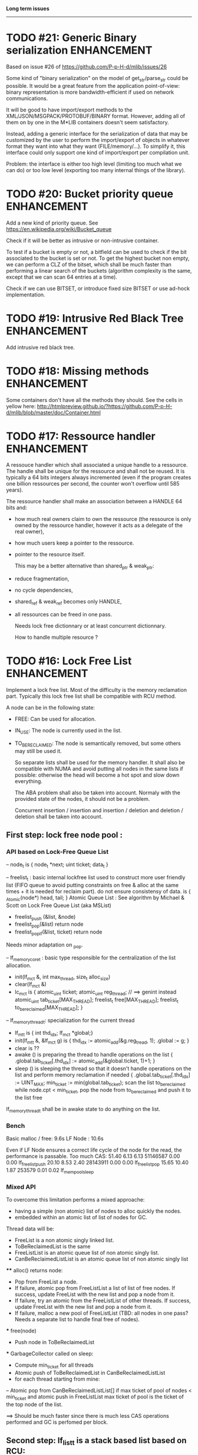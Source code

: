 *Long term issues*
------------------

* TODO #21: Generic Binary serialization                        :ENHANCEMENT:

   Based on issue #26 of  https://github.com/P-p-H-d/mlib/issues/26
   
   Some kind of "binary serialization" on the model of get_str/parse_str 
   could be possible. It would be a great feature from the application 
   point-of-view: binary representation is more bandwidth-efficient if 
   used on network communications.

   It will be good to have import/export methods to the 
   XML/JSON/MSGPACK/PROTOBUF/BINARY format. 
   However, adding all of them on by one in the M*LIB containers
   doesn't seem satisfactory. 

   Instead, adding a generic interface for the serialization of data 
   that may be customized by the user to perform the import/export of
   objects in whatever format they want into what they want (FILE/memory/...). 
   To simplify it, this interface could only support one kind of import/export
   per compilation unit.

   Problem:
   the interface is either too high level (limiting too much what we can do)
   or too low level (exporting too many internal things of the library).


* TODO #20: Bucket priority queue                               :ENHANCEMENT:

Add a new kind of priority queue. 
See https://en.wikipedia.org/wiki/Bucket_queue

Check if it will be better as intrusive or non-intrusive container.

To test if a bucket is empty or not, a bitfield can be used to check if
the bit associated to the bucket is set or not. To get the highest bucket
non empty, we can perform a CLZ of the bitset, which shall be much faster than
performing a linear search of the buckets (algorithm complexity is the same,
except that we can scan 64 entries at a time).

Check if we can use BITSET, or introduce fixed size BITSET or use ad-hock 
implementation.


* TODO #19: Intrusive Red Black Tree                            :ENHANCEMENT:

 Add intrusive red black tree. 


* TODO #18: Missing methods                                     :ENHANCEMENT:

Some containers don't have all the methods they should.
See the cells in yellow here:
http://htmlpreview.github.io/?https://github.com/P-p-H-d/mlib/blob/master/doc/Container.html


* TODO #17: Ressource handler                                   :ENHANCEMENT:

 A ressouce handler which shall associated a unique handle to a ressource.
 The handle shall be unique for the ressource and shall not be reused.
 It is typically a 64 bits integers always incremented (even if the program
 creates one billion ressources per second, the counter won't overflow
 until 585 years).

 The ressource handler shall make an association between a HANDLE 64 bits and:

- how much real owners claim to own the ressource
 (the ressource is only owned by the ressource handler, however
  it acts as a delegate of the real owner),
- how much users keep a pointer to the ressource.
- pointer to the resource itself.

 This may be a better alternative than shared_ptr & weak_ptr:

- reduce fragmentation,
- no cycle dependencies,
- shared_ref & weak_ref becomes only HANDLE,
- all ressources can be freed in one pass.
 
 Needs lock free dictionnary or at least concurrent dictionnary.

 How to handle multiple resource ? 

 * variant: works fine. Memory usage can be (much) higher than needed if there is a lot of dissimilarity between the size of the objects.
 * embedded the type in the ressource handler: more work, API more complex. Memory usage seems better.


* TODO #16: Lock Free List                                      :ENHANCEMENT:

 Implement a lock free list. Most of the difficulty is the memory reclamation part.
 Typically this lock free list shall be compatible with RCU method.

 A node can be in the following state:

- FREE: Can be used for allocation.
- IN_USE: The node is currently used in the list.
- TO_BE_RECLAIMED: The node is semantically removed, but some others may still be used it.

 So separate lists shall be used for the memory handler.
 It shall also be compatible with NUMA and avoid putting all nodes in the same lists if possible:
 otherwise the head will become a hot spot and slow down everything.
 
 The ABA problem shall also be taken into account. Normaly with the provided state of the nodes,
 it should not be a problem. 
 
 Concurrent insertion / insertion and insertion / deletion and deletion / deletion shall be taken into account.
 
** First step: lock free node pool :

*** API based on Lock-Free Queue List

 -- node_t is { node_t *next; uint ticket; data_t }

 -- freelist_t : basic internal lockfree list used to construct more user friendly list (FIFO queue to avoid putting constraints on free & alloc at the same times + it is needed for reclaim part).
  do not ensure consistensy of data.
  is { _Atomic(node*) head, tail; }
  Atomic Queue List : See algorithm by Michael & Scott on Lock Free Queue List (aka MSList)
  + freelist_push (&list, &node)
  + freelist_pop(&list) return node
  + freelist_pop_if(&list, ticket) return node
  Needs minor adaptation on _pop.

 -- lf_memory_core_t : basic type responsible for the centralization of the list allocation.
  + init(lf_mc_t &, int max_thread, size_t alloc_size)
  + clear(lf_mc_t &)
  + lc_mc_t is {
     atomic_uint ticket;
     atomic_uint reg_thread;   // ==> genint instead
     atomic_uint tab_ticket[MAX_THREAD];
     freelist_t  free[MAX_THREAD];
     freelist_t  to_be_reclaimed[MAX_THREAD];
   }

 -- lf_memory_thread_t: specialization for the current thread
  * lf_mt_t is { int thd_idx; lf_mc_t *global;}
  * init(lf_mt_t &, &lf_mc_t g) is { thd_idx := atomic_add(&g.reg_tread, 1); .global := g;  }
  * clear is ??   
  * awake () is preparing the thread to handle operations on the list { .global.tab_ticket[.thd_idx] := atomic_add(&global.ticket, 1)+1; }
  * sleep () is sleeping the thread so that it doesn't handle operations on the list and perform memory reclamation if needed { 
        .global.tab_ticket[.thd_idx] := UINT_MAX;
        min_ticket  := min(global.tab_ticket); 
        scan the list to_be_reclaimed while node.cpt < min_ticket, 
              pop the node from to_be_reclaimed and push it to the list free
  lf_memory_thread_t shall be in awake state to do anything on the list.

*** Bench

 Basic malloc / free: 9.6s 
 LF Node            : 10.6s
 
 Even if LF Node ensures a correct life cycle of the node for the read, the performance is passable.
 Too much CAS:
 51.40      6.13     6.13 51146587     0.00     0.00  lf_freelist_push
 20.10      8.53     2.40 28143911     0.00     0.00  lf_freelist_pop
 15.65     10.40     1.87   253579     0.01     0.02  lf_mempool_sleep

*** Mixed API

 To overcome this limitation performs a mixed approache:
 - having a simple (non atomic) list of nodes to alloc quickly the nodes.
 - embedded within an atomic list of list of nodes for GC.

 Thread data will be:
 - FreeList is a non atomic singly linked list.
 - ToBeReclaimedList is the same
 - FreeListList is an atomic queue list of non atomic singly list.
 - CanBeReclaimedListList is an atomic queue list of non atomic singly list

 **** alloc() returns node:
 - Pop from FreeList a node.
 - If failure, atomic pop from FreeListList a list of list of free nodes. If success, update FreeList with the new list and pop a node from it.
 - If failure, try an atomic from the FreeListList of other threads.  If success, update FreeList with the new list and pop a node from it.
 - If failure, malloc a new pool of FreeListList (TBD: all nodes in one pass? Needs a separate list to handle final free of nodes).
 *** free(node)
 - Push node in ToBeReclaimedList
 *** GarbageCollector called on sleep:
 - Compute min_ticket for all threads
 - Atomic push of ToBeReclaimedList in CanBeReclaimedListList
 - for each thread starting from mine:
 -- Atomic pop from CanBeReclaimedListList[] if max ticket of pool of nodes < min_ticket and atomic push in FreeListList
    max ticket of pool is the ticket of the top node of the list.

 ==> Should be much faster since there is much less CAS operations performed and GC is perfomed per block.

** Second step: lf_list_t is a stack based list based on RCU:

  _read: classic non atomic operations.

  _push(list, data, lf_mt_t) is {
    allocate new node from lf_mt_t.global.free, or malloc if nothing.
    copy data into node
    head := atomic_load(&list.head)
    do
      node->next := head
    while !CAS(&list.head, &head, node)
   # ABA problem shall not happen since node cannot be reused immediately

  _pop(list, data, lf_mt_t) is {
    head := atomic_load(&list.head) 
    do { 
       if head == NULL return NULL
    } while !CAS(&list.head, &head, head.next)
  
    copy head.data into data
    head.cpt := atomic_read(&global.ticket)
    push node in global.to_be_reclaimed
   }
  _erase() TODO
  _update() TODO

**  Example / Way to use:

  - init global memory handler.
  - for each thread,
     -- init thread memory handler XX,
     -- ...
     -- XX.awake()
     -- ...
     -- do as many stuff on any list as we want (this is hot spot).
     -- ...
     -- XX.sleep() # Memory can be reclaimed
     -- XX.awake()
    

* TODO #15: Constructor / Destructor Prologue / Epilogue for Stack Exception Handling :ENHANCEMENT:

Constructor (and destructor) need to use user-defined prologue / epilogue.
This is in order to register the constructed object into a proper Stack Exception Handling so that exceptions throwing may work reliably.

Proposal:

- M_CONSTRUCTOR_PROLOGUE(object, oplist);
- M_CONSTRUCTOR_EPILOGUE(object, oplist);
- M_DESTRUCTOR_PROLOGUE(object, oplist);
- M_DESTRUCTOR_EPILOGUE(object, oplist);

Object creation will need to add all sub-objects into the stack, then unstack all to push instead the root object (which will recursively remove them).

See also http://freetype.sourceforge.net/david/reliable-c.html#cseh



* TODO #14: Memory allocation enhancement                       :ENHANCEMENT:

Enhancement of the memory allocation scheme to find way to deal properly with advance allocators:

-  non-default alignment requirements for types,
-  instance-based allocator (may need instance based variable access),
-  expected life of created type (temporary or permanent),
-  stack based allocator,
-  global variable access for allocator,
-  maximum allocation before failure.

Most of theses are already more or less supported. Examples shall be created to show how to deal with this:

- alignement shall be implemented with the attributes of <stdalign.h>

However I sill don't know how to implement "instance-based allocator" which is what is missing.
The problem is how to give to methods context local information store within the container itself.

Update:

API transformation support enables "instance-based allocator" to be made easily.
Needs some formal operator in the oplist to support it fully and an example.

 Can be supported using another API extension, some more operators and forcing some names:

 * API_N: call like FUNC(obj->extra_data, type)

 'obj' is a forced named corresponding to an alias to an object in the function.
 Operator needed:
  
 - EXTRA_DATA: Add an extra-data field wihtin the container. Defines the type of data.



* TODO #12: Atomic shared pointer                               :ENHANCEMENT:

Add an extension to the SHARED_PTR API:

- New type atomic_shared_ptr
- name_init_atomic_set (&atomic_shared_ptr, shared_ptr);
- name_init_set_atomic (shared_ptr, &atomic_shared_ptr);
- name_init_atomic_set_atomic (&atomic_shared_ptr, &atomic_shared_ptr);
- name_atomic_set (&atomic_shared_ptr, shared_ptr);
- name_set_atomic (shared_ptr, &atomic_shared_ptr);
- name_atomic_set_atomic (&atomic_shared_ptr, &atomic_shared_ptr);
- name_atomic_clear

No _ref or direct _init: we need to init first a normal shared_ptr then the atomic (TBC)

** _atomic_set method:

It can be implemented by incrementing the non atomic shared pointer reference, then performs a compare_and_swap to the data of the atomic shared pointer, finally decrement and dec/free the swapped previous data of the atomic .

** _set_atomic method:

It needs to perform the following atomic operation : <read the pointer, deref pointer and increment the pointed value> I don't known how to do it properly.

See http://www.open-std.org/jtc1/sc22/wg21/docs/papers/2014/n4162.pdf

Proposition for _set_atomic we store temporary NULL to the atomic_ptr struct to request an exclusive access to the data (this looks like a lock and other operations need to handle NULL) :

#+BEGIN_SRC C
        void shared_ptr_set_atomic(ptr a, atomic_ptr *ptr)
        {
          // Get exclusive access to the data
          p = atomic_load(ptr);
          do {
            if (p == NULL) {
              // TODO: exponential backoff
              p = atomic_load(ptr);
              continue;
            }
          } while (!atomic_compare_exchange_weak(ptr, &p, NULL));
          // p has exclusive access to the pointer
          p->data->cpt ++;
          a->data = p->data;
          atomic_exchange (ptr, p);
        }
#+END_SRC

This prevents using NULL which obliges atomic shared pointer to point to a created object...

Other alternative solution is to use the bit 0 to mark the pointer as being updated, preventing other from using it (TBC only clear):

#+BEGIN_SRC C
        void shared_ptr_set_atomic(ptr a, atomic_ptr *ptr)
        {
          // Get exclusive access to the data
          p = atomic_load(ptr);
          do {
            if ( (p&1) != 0) {
              // TODO: exponential backoff
              p = atomic_load(ptr);
              continue;
            }
          } while (!atomic_compare_exchange_weak(ptr, &p, p|1));
         // Exclusive access (kind of lock).
          p->data->cpt ++;
          a->data = p->data;
          atomic_set (ptr, p);
        }
#+END_SRC

Other implementation seems to have it hard to be lock-free: cf. https://github.com/llvm-mirror/libcxx/commit/5fec82dc0db3623546038e4a86baa44f749e554f



* TODO #5: Concurrent dictionary Container                      :ENHANCEMENT:

Implement a more efficient dictionary than lock + std dictionary for all operations when dealing with threads.
See https://msdn.microsoft.com/en-us/library/dd287191(v=vs.110).aspx

** Multiple locks within the dictionnary

A potential implementation may be to request at initialization time the number of concurrent thread N.
Create a static array of N dictionnary with N mutex. Then to access the data will perform :

- compute hash of object,
- access high bits of hash and select which dictionnary shall have the data,
- lock it,
- perform classic access to the data (check if the compiler can properly optimize the hash computation),
- unlock it.

The property of the hash shall allow a good dispersion of the data across multiple locks, reducing the constraints on the lock. This implementation could be build easily upon the already existent dictionary.

To test.

See also https://github.com/simonhf/sharedhashfile

** Lock Free dictionnary 

Evaluate also lock-free dictionary (easier with open addressing). 
It needs a complete rewrite of the inner loop through. The hard part is the dynamic resizing of the internal array (see http://preshing.com/20160222/a-resizable-concurrent-map/ for a potential solution and http://www.cs.toronto.edu/~tomhart/papers/tomhart_thesis.pdf for memory reclamation techniques). See also https://www.research.ibm.com/people/m/michael/spaa-2002.pdf
https://www.kernel.org/pub/linux/kernel/people/paulmck/perfbook/perfbook.2017.11.22a.pdf persents different techniques used by linux kernel.
It needs before lock-free list: http://www.cse.yorku.ca/~ruppert/papers/lfll.pdf http://www.cse.yorku.ca/~ruppert/Mikhail.pdf

** Context

The best parallel algorithm is still when there is as few synchronization as possible. A concurrent dictionary will fail at this and will result in average performance at best.
The typical best case will be in RCU context (a lot of readers, few writers), so the interface shall be compatible with such structure.

** Linked list 

Another solution is to create a huge list of items which is:

-    atomically updated,
-    in reverse order of the hash (bit 0 is highest bit, Bit 63 is the lowest bit).

Hash table will only give quick access to items to this list. Expanding the table won't change the order of the list (so the items will remain at the same place and always accessible by other threads) but just add sentinel in the sentinel at the right place (there won't be any reallocation of the list). Inserting will need to insert an item at the right place.
Not sure it will really help. To analyse.

 Concurrent dictionary is possible now with CONCURRENT_DEF + DICT_DEF.
 But it uses a global lock for all dictionary access.

** Open Addressing Indirect Table with a lock free node pool used as transaction pool.

 A good way maybe Open Addessing table used only for indirection and a freelist memory reclamation container for handle the entries
 (like a transaction).
